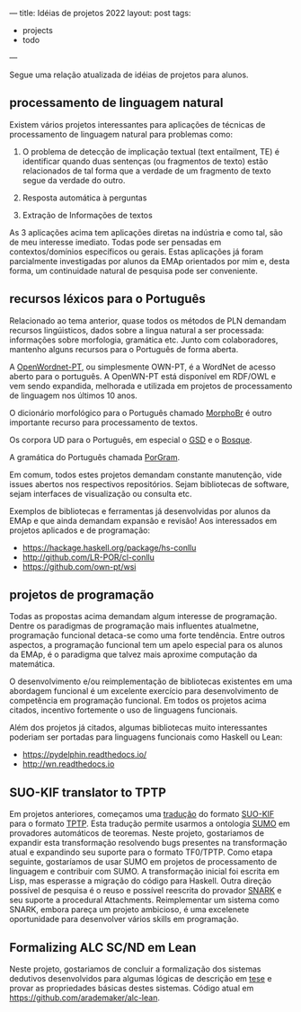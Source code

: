 ---
title: Idéias de projetos 2022
layout: post
tags:
 - projects
 - todo
---
#+PROPERTY: cache yes
#+PROPERTY: results output
#+OPTIONS: toc:nil
#+PROPERTY: exports both

Segue uma relação atualizada de idéias de projetos para alunos.

** processamento de linguagem natural

   Existem vários projetos interessantes para aplicações de técnicas
   de processamento de linguagem natural para problemas como:

   1. O problema de detecção de implicação textual (text entailment,
      TE) é identificar quando duas sentenças (ou fragmentos de texto)
      estão relacionados de tal forma que a verdade de um fragmento de
      texto segue da verdade do outro.
      
   2. Resposta automática à perguntas

   3. Extração de Informações de textos

   As 3 aplicações acima tem aplicações diretas na indústria e como
   tal, são de meu interesse imediato. Todas pode ser pensadas em
   contextos/domínios específicos ou gerais. Estas aplicações já foram
   parcialmente investigadas por alunos da EMAp orientados por mim e,
   desta forma, um continuidade natural de pesquisa pode ser
   conveniente.

** recursos léxicos para o Português

   Relacionado ao tema anterior, quase todos os métodos de PLN
   demandam recursos lingúisticos, dados sobre a lingua natural a ser
   processada: informações sobre morfologia, gramática etc. Junto com
   colaboradores, mantenho alguns recursos para o Português de forma
   aberta.

   A [[http://wnpt.brlcloud.com/wn/][OpenWordnet-PT]], ou simplesmente OWN-PT, é a WordNet de acesso
   aberto para o português. A OpenWN-PT está disponível em RDF/OWL e
   vem sendo expandida, melhorada e utilizada em projetos de
   processamento de linguagem nos últimos 10 anos.

   O dicionário morfológico para o Português chamado [[https://github.com/LR-POR/MorphoBr][MorphoBr]] é outro
   importante recurso para processamento de textos.

   Os corpora UD para o Português, em especial o [[https://github.com/UniversalDependencies/UD_Portuguese-GSD][GSD]] e o [[https://github.com/UniversalDependencies/UD_Portuguese-Bosque][Bosque]].

   A gramática do Português chamada [[https://github.com/LR-POR/PorGram/][PorGram]].

   Em comum, todos estes projetos demandam constante manutenção, vide
   issues abertos nos respectivos repositórios. Sejam bibliotecas de
   software, sejam interfaces de visualização ou consulta etc.

   Exemplos de bibliotecas e ferramentas já desenvolvidas por alunos
   da EMAp e que ainda demandam expansão e revisão! Aos interessados
   em projetos aplicados e de programação:

   - https://hackage.haskell.org/package/hs-conllu
   - http://github.com/LR-POR/cl-conllu
   - https://github.com/own-pt/wsi

** projetos de programação

   Todas as propostas acima demandam algum interesse de
   programação. Dentre os paradigmas de programação mais influentes
   atualmetne, programação funcional detaca-se como uma forte
   tendência. Entre outros aspectos, a programação funcional tem um
   apelo especial para os alunos da EMAp, é o paradigma que talvez
   mais aproxime computação da matemática.

   O desenvolvimento e/ou reimplementação de bibliotecas existentes em
   uma abordagem funcional é um excelente exercício para
   desenvolvimento de competência em programação funcional. Em todos
   os projetos acima citados, incentivo fortemente o uso de linguagens
   funcionais.

   Além dos projetos já citados, algumas bibliotecas muito
   interessantes poderiam ser portadas para linguagens funcionais como
   Haskell ou Lean:

   - [[https://pydelphin.readthedocs.io/]]
   - http://wn.readthedocs.io

** SUO-KIF translator to TPTP

   Em projetos anteriores, começamos uma [[https://github.com/own-pt/cl-krr][tradução]] do formato [[http://www.adampease.org/OP/][SUO-KIF]]
   para o formato [[http://www.cs.miami.edu/~tptp/][TPTP]]. Esta tradução permite usarmos a ontologia [[http://www.ontologyportal.org][SUMO]]
   em provadores automáticos de teoremas. Neste projeto, gostariamos
   de expandir esta transformação resolvendo bugs presentes na
   transformação atual e expandindo seu suporte para o formato
   TF0/TPTP. Como etapa seguinte, gostaríamos de usar SUMO em projetos
   de processamento de linguagem e contribuir com SUMO. A
   transformação inicial foi escrita em Lisp, mas esperasse a migração
   do código para Haskell. Outra direção possível de pesquisa é o
   reuso e possível reescrita do provador [[http://www.ai.sri.com/~stickel/snark.html][SNARK]] e seu suporte a
   procedural Attachments. Reimplementar um sistema como SNARK, embora
   pareça um projeto ambicioso, é uma excelenete oportunidade para
   desenvolver vários skills em programação.

** Formalizing ALC SC/ND em Lean

   Neste projeto, gostariamos de concluir a formalização dos sistemas
   dedutivos desenvolvidos para algumas lógicas de descrição em [[http://arademaker.github.io/bibliography/phdthesis-4.html][tese]] e
   provar as propriedades básicas destes sistemas. Código atual em
   [[https://github.com/arademaker/alc-lean]].

